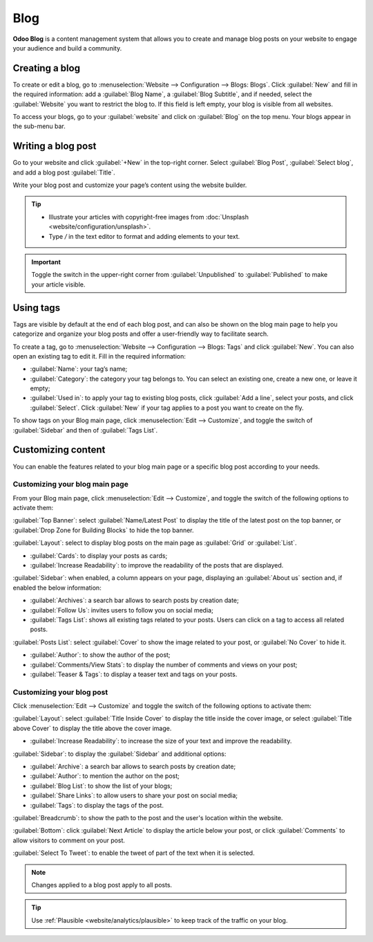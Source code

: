 ====
Blog
====

**Odoo Blog** is a content management system that allows you to create and manage blog posts on your
website to engage your audience and build a community.

.. seealso::
   :doc:`Website Documentation <website>`

Creating a blog
===============

To create or edit a blog, go to :menuselection:`Website --> Configuration --> Blogs: Blogs`. Click
:guilabel:`New` and fill in the required information: add a :guilabel:`Blog Name`, a :guilabel:`Blog
Subtitle`, and if needed, select the :guilabel:`Website` you want to restrict the blog to. If this
field is left empty, your blog is visible from all websites.

To access your blogs, go to your :guilabel:`website` and click on :guilabel:`Blog` on the top menu.
Your blogs appear in the sub-menu bar.

Writing a blog post
===================

Go to your website and click :guilabel:`+New` in the top-right corner. Select :guilabel:`Blog Post`,
:guilabel:`Select blog`, and add a blog post :guilabel:`Title`.

Write your blog post and customize your page’s content using the website builder.

.. tip::
   - Illustrate your articles with copyright-free images from :doc:`Unsplash <website/configuration/unsplash>`.
   - Type `/` in the text editor to format and adding elements to your text.

.. important::
   Toggle the switch in the upper-right corner from :guilabel:`Unpublished` to :guilabel:`Published`
   to make your article visible.

Using tags
==========

Tags are visible by default at the end of each blog post, and can also be shown on the blog main
page to help you categorize and organize your blog posts and offer a user-friendly way to facilitate
search.

To create a tag, go to :menuselection:`Website --> Configuration --> Blogs: Tags` and click
:guilabel:`New`. You can also open an existing tag to edit it. Fill in the required information:

- :guilabel:`Name`: your tag’s name;
- :guilabel:`Category`: the category your tag belongs to. You can select an existing one, create a
  new one, or leave it empty;
- :guilabel:`Used in`: to apply your tag to existing blog posts, click :guilabel:`Add a line`,
  select your posts, and click :guilabel:`Select`. Click :guilabel:`New` if your tag applies to a
  post you want to create on the fly.

To show tags on your Blog main page, click :menuselection:`Edit --> Customize`, and toggle the
switch of :guilabel:`Sidebar` and then of :guilabel:`Tags List`.

Customizing content
===================

You can enable the features related to your blog main page or a specific blog post according to your
needs.

Customizing your blog main page
-------------------------------

From your Blog main page, click :menuselection:`Edit --> Customize`, and toggle the switch of
the following options to activate them:

:guilabel:`Top Banner`: select :guilabel:`Name/Latest Post` to display the title of the latest post
on the top banner, or :guilabel:`Drop Zone for Building Blocks` to hide the top banner.

:guilabel:`Layout`: select to display blog posts on the main page as :guilabel:`Grid` or
:guilabel:`List`.

- :guilabel:`Cards`: to display your posts as cards;
- :guilabel:`Increase Readability`: to improve the readability of the posts that are displayed.

:guilabel:`Sidebar`: when enabled, a column appears on your page, displaying an :guilabel:`About us`
section and, if enabled the below information:

- :guilabel:`Archives`: a search bar allows to search posts by creation date;
- :guilabel:`Follow Us`: invites users to follow you on social media;
- :guilabel:`Tags List`: shows all existing tags related to your posts. Users can click on a tag
  to access all related posts.

:guilabel:`Posts List`: select :guilabel:`Cover` to show the image related to your post, or
:guilabel:`No Cover` to hide it.

- :guilabel:`Author`: to show the author of the post;
- :guilabel:`Comments/View Stats`: to display the number of comments and views on your post;
- :guilabel:`Teaser & Tags`: to display a teaser text and tags on your posts.

Customizing your blog post
--------------------------

Click :menuselection:`Edit --> Customize` and toggle the switch of the following options to activate
them:

:guilabel:`Layout`: select :guilabel:`Title Inside Cover` to display the title inside the cover
image, or select :guilabel:`Title above Cover` to display the title above the cover image.

- :guilabel:`Increase Readability`: to increase the size of your text and improve the readability.

:guilabel:`Sidebar`: to display the :guilabel:`Sidebar` and additional options:

- :guilabel:`Archive`: a search bar allows to search posts by creation date;
- :guilabel:`Author`: to mention the author on the post;
- :guilabel:`Blog List`: to show the list of your blogs;
- :guilabel:`Share Links`: to allow users to share your post on social media;
- :guilabel:`Tags`: to display the tags of the post.

:guilabel:`Breadcrumb`: to show the path to the post and the user's location within the website.

:guilabel:`Bottom`: click :guilabel:`Next Article` to display the article below your post, or click
:guilabel:`Comments` to allow visitors to comment on your post.

:guilabel:`Select To Tweet`: to enable the tweet of part of the text when it is selected.

.. note::
   Changes applied to a blog post apply to all posts.

.. tip::
   Use :ref:`Plausible <website/analytics/plausible>` to keep track of the traffic on your blog.

